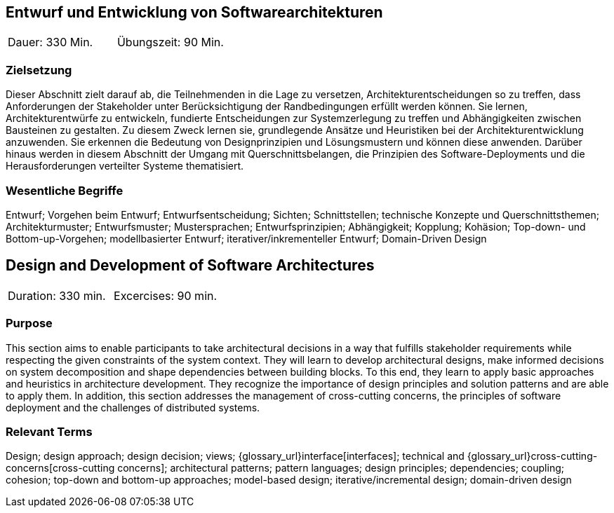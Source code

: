 
// tag::DE[]

== Entwurf und Entwicklung von Softwarearchitekturen

|===
| Dauer: 330 Min. | Übungszeit: 90 Min.
|===

=== Zielsetzung
Dieser Abschnitt zielt darauf ab, die Teilnehmenden in die Lage zu versetzen, Architekturentscheidungen so zu treffen, dass Anforderungen der Stakeholder unter Berücksichtigung der Randbedingungen erfüllt werden können.
Sie lernen, Architekturentwürfe zu entwickeln, fundierte Entscheidungen zur Systemzerlegung zu treffen und Abhängigkeiten zwischen Bausteinen zu gestalten.
Zu diesem Zweck lernen sie, grundlegende Ansätze und Heuristiken bei der Architekturentwicklung anzuwenden.
Sie erkennen die Bedeutung von Designprinzipien und Lösungsmustern und können diese anwenden.
Darüber hinaus werden in diesem Abschnitt der Umgang mit Querschnittsbelangen, die Prinzipien des Software-Deployments und die Herausforderungen verteilter Systeme thematisiert.

=== Wesentliche Begriffe

Entwurf; 
Vorgehen beim Entwurf; 
Entwurfsentscheidung; 
Sichten; 
Schnittstellen; 
technische Konzepte und Querschnittsthemen; 
Architekturmuster; 
Entwurfsmuster; 
Mustersprachen; 
Entwurfsprinzipien; 
Abhängigkeit; 
Kopplung; 
Kohäsion; 
Top-down- und Bottom-up-Vorgehen;
modellbasierter Entwurf; 
iterativer/inkrementeller Entwurf; 
Domain-Driven Design

// end::DE[]

// tag::EN[]
== Design and Development of Software Architectures

|===
| Duration: 330 min. | Excercises: 90 min.
|===

=== Purpose
This section aims to enable participants to take architectural decisions in a way that fulfills stakeholder requirements while respecting the given constraints of the system context.
They will learn to develop architectural designs, make informed decisions on system decomposition and shape dependencies between building blocks.
To this end, they learn to apply basic approaches and heuristics in architecture development.
They recognize the importance of design principles and solution patterns and are able to apply them.
In addition, this section addresses the management of cross-cutting concerns, the principles of software deployment and the challenges of distributed systems.

=== Relevant Terms
Design; design approach; design decision; views; 
{glossary_url}interface[interfaces];  
technical and 
{glossary_url}cross-cutting-concerns[cross-cutting concerns]; 
architectural patterns; 
pattern languages; 
design principles; 
dependencies; 
coupling; 
cohesion; 
top-down and bottom-up approaches; 
model-based design; 
iterative/incremental design; 
domain-driven design

// end::EN[]
